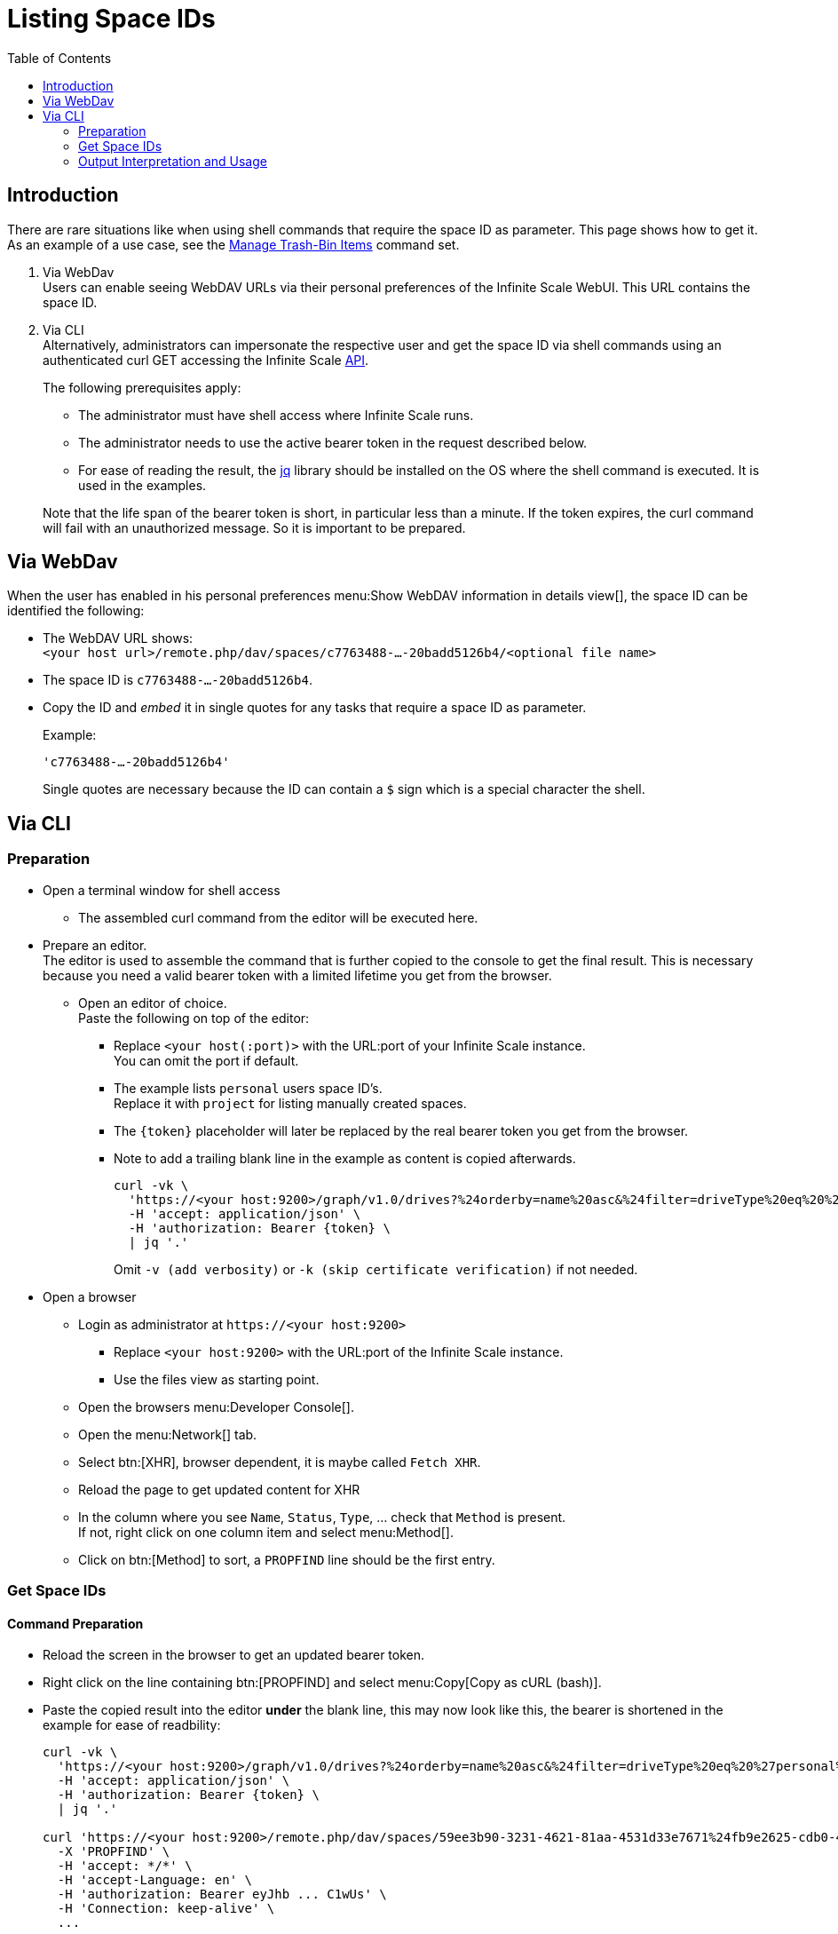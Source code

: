 = Listing Space IDs
:toc: right
:description: There are rare situations like when using shell commands that require the space ID as parameter. This page shows how to get it.

== Introduction

{description} As an example of a use case, see the xref:deployment/services/s-list/storage-users.adoc#manage-trash-bin-items[Manage Trash-Bin Items] command set.

. Via WebDav +
Users can enable seeing WebDAV URLs via their personal preferences of the Infinite Scale WebUI. This URL contains the space ID.

. Via CLI +
Alternatively, administrators can impersonate the respective user and get the space ID via shell commands using an authenticated curl GET accessing the Infinite Scale https://owncloud.dev/apis/[API].
+
--
The following prerequisites apply:

* The administrator must have shell access where Infinite Scale runs.
* The administrator needs to use the active bearer token in the request described below.
* For ease of reading the result, the https://jqlang.github.io/jq/[jq] library should be installed on the OS where the shell command is executed. It is used in the examples.

Note that the life span of the bearer token is short, in  particular less than a minute. If the token expires, the curl command will fail with an unauthorized message. So it is important to be prepared.
--

== Via WebDav

When the user has enabled in his personal preferences menu:Show WebDAV information in details view[], the space ID can be identified the following:

* The WebDAV URL shows: + 
`<your host url>/remote.php/dav/spaces/c7763488-...-20badd5126b4/<optional file name>`

* The space ID is `c7763488-...-20badd5126b4`.

* Copy the ID and _embed_ it in single quotes for any tasks that require a space ID as parameter.
+
--
Example:

`'c7763488-...-20badd5126b4'`

Single quotes are necessary because the ID can contain a `$` sign which is a special character the shell.
--

== Via CLI

=== Preparation

* Open a terminal window for shell access
** The assembled curl command from the editor will be executed here.

* Prepare an editor. +
The editor is used to assemble the command that is further copied to the console to get the final result. This is necessary because you need a valid bearer token with a limited lifetime you get from the browser.

** Open an editor of choice. +
Paste the following on top of the editor:

*** Replace `<your host(:port)>` with the URL:port of your Infinite Scale instance. +
You can omit the port if default.

*** The example lists `personal` users space ID's. +
Replace it with `project` for listing manually created spaces.

*** The `\{token}` placeholder will later be replaced by the real bearer token you get from the browser. 

*** Note to add a trailing blank line in the example as content is copied afterwards.
+
--
[source,bash]
----
curl -vk \
  'https://<your host:9200>/graph/v1.0/drives?%24orderby=name%20asc&%24filter=driveType%20eq%20%27personal%27' \
  -H 'accept: application/json' \
  -H 'authorization: Bearer {token} \
  | jq '.'
----
Omit `-v (add verbosity)` or `-k (skip certificate verification)` if not needed.
--

* Open a browser

** Login as administrator at `\https://<your host:9200>`
*** Replace `<your host:9200>` with the URL:port of the Infinite Scale instance.
*** Use the files view as starting point.

** Open the browsers menu:Developer Console[].

** Open the menu:Network[] tab.

** Select btn:[XHR], browser dependent, it is maybe called `Fetch XHR`.

** Reload the page to get updated content for XHR

** In the column where you see `Name`, `Status`, `Type`, ... check that `Method` is present. +
If not, right click on one column item and select menu:Method[].

** Click on btn:[Method] to sort, a `PROPFIND` line should be the first entry.

=== Get Space IDs

==== Command Preparation

* Reload the screen in the browser to get an updated bearer token.

* Right click on the line containing btn:[PROPFIND] and select menu:Copy[Copy as cURL (bash)].

* Paste the copied result into the editor *under* the blank line, this may now look like this, the bearer is shortened in the example for ease of readbility:
+
--
[source,bash]
----
curl -vk \
  'https://<your host:9200>/graph/v1.0/drives?%24orderby=name%20asc&%24filter=driveType%20eq%20%27personal%27' \
  -H 'accept: application/json' \
  -H 'authorization: Bearer {token} \
  | jq '.'

curl 'https://<your host:9200>/remote.php/dav/spaces/59ee3b90-3231-4621-81aa-4531d33e7671%24fb9e2625-cdb0-4f21-8a34-db775a976707' \
  -X 'PROPFIND' \
  -H 'accept: */*' \
  -H 'accept-Language: en' \
  -H 'authorization: Bearer eyJhb ... C1wUs' \
  -H 'Connection: keep-alive' \
  ...
----
--

* Copy the complete line: +
`++  -H 'Authorization: Bearer eyJhb ... C1wUs' \++`

* Replace the authorisation line on top containing the prepared command with the copied content. +
You now have a full curl command including an active bearer token for authentication that is used in the next step.

==== Command Execution

* Copy the full curl command from the top and paste it into the prepared shell. +
You should get prettyfied json strings printed.

* If you get no output or, when using verbosity an output on top contaning: `Closing connection`, the bearer token has expired and needs to be refreshed for authentication. To do so, start again with xref:command-preparation[Command Preparation]. 

==== Output

Personal Space::
+
--
[source,json]
----
{
  "value": [
    {
      "driveAlias": "personal/admin",
      "driveType": "personal",
      "id": "59ee3b90-3231-4621-81aa-4531d33e7671$fb9e2625-cdb0-4f21-8a34-db775a976707",
      "lastModifiedDateTime": "2024-03-14T12:55:21.538631978+01:00",
      "name": "Admin",
      "owner": {
        "user": {
          "displayName": "",
          "id": "fb9e2625-cdb0-4f21-8a34-db775a976707"
        }
      },
  ...
}
----
--

{empty} +

Project Space::
+
--
[source,json]
----
{
  "value": [
    {
      "driveAlias": "project/my-project-space",
      "driveType": "project",
      "id": "59ee3b90-3231-4621-81aa-4531d33e7671$ee008d1d-b17d-4c61-a7f5-4e5435d2b4e8",
      "lastModifiedDateTime": "2024-03-14T15:55:41.418616154+01:00",
      "name": "My Project Space",
      "owner": {
        "user": {
          "displayName": "",
          "id": "ee008d1d-b17d-4c61-a7f5-4e5435d2b4e8"
        }
      },
 ...
}
----
--

=== Output Interpretation and Usage

* For any *personal* or *project* space, find the name of the space in the `name` or the `driveAlias` field. The ID identifying the space is under `driveType` named `id` like:
+
--
[source,json]
----
"id": "59ee3b90-3231-4621-81aa-4531d33e7671$ee008d1d-b17d-4c61-a7f5-4e5435d2b4e8",
----

* Copy the ID
** _excluding_ the surrounding double quotes and
** _embed_ it in single quotes for any tasks that require a space ID as parameter.

Example:

`"59ee3b90-3231-4621-81aa-4531d33e7671$ee008d1d-b17d-4c61-a7f5-4e5435d2b4e8"` -> +
`'59ee3b90-3231-4621-81aa-4531d33e7671$ee008d1d-b17d-4c61-a7f5-4e5435d2b4e8'`

Single quotes are necessary because the ID can contain a `$` sign which is a special character the shell.
--
